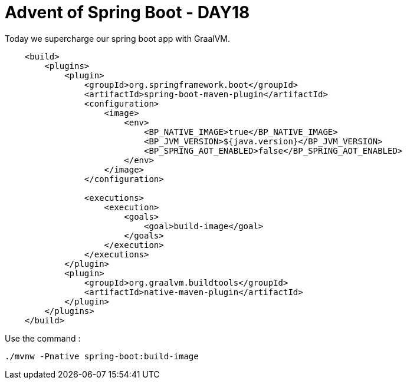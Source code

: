 = Advent of Spring Boot - DAY18

Today we supercharge our spring boot app with GraalVM.

[source, xml]
----
    <build>
        <plugins>
            <plugin>
                <groupId>org.springframework.boot</groupId>
                <artifactId>spring-boot-maven-plugin</artifactId>
                <configuration>
                    <image>
                        <env>
                            <BP_NATIVE_IMAGE>true</BP_NATIVE_IMAGE>
                            <BP_JVM_VERSION>${java.version}</BP_JVM_VERSION>
                            <BP_SPRING_AOT_ENABLED>false</BP_SPRING_AOT_ENABLED>
                        </env>
                    </image>
                </configuration>

                <executions>
                    <execution>
                        <goals>
                            <goal>build-image</goal>
                        </goals>
                    </execution>
                </executions>
            </plugin>
            <plugin>
                <groupId>org.graalvm.buildtools</groupId>
                <artifactId>native-maven-plugin</artifactId>
            </plugin>
        </plugins>
    </build>
----

Use the command :

[source,bash]
----
./mvnw -Pnative spring-boot:build-image
----

